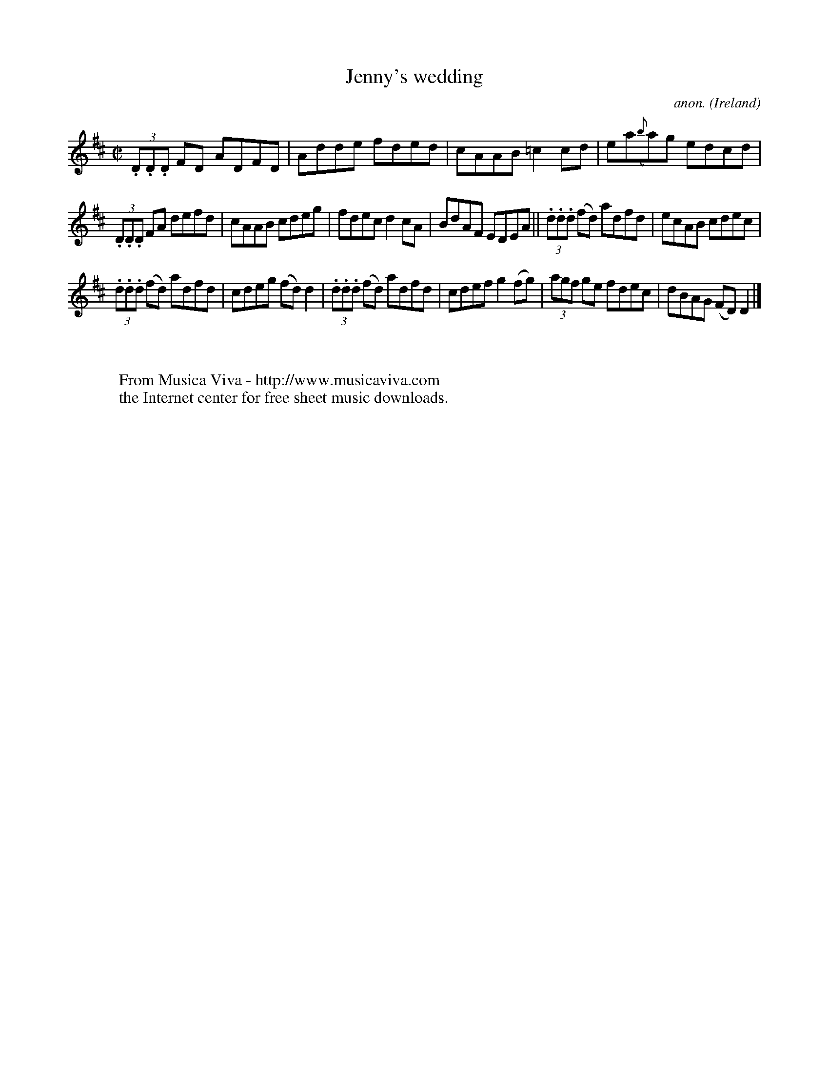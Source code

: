 X:707
T:Jenny's wedding
C:anon.
O:Ireland
B:Francis O'Neill: "The Dance Music of Ireland" (1907) no. 707
R:Reel
Z:Transcribed by Frank Nordberg - http://www.musicaviva.com
F:http://www.musicaviva.com/abc/tunes/ireland/oneill-1001/0707/oneill-1001-0707-1.abc
M:C|
L:1/8
K:D
(3.D.D.D FD ADFD|Adde fded|cAAB =c2cd|ea({b}a)g edcd|
(3.D.D.D FA defd|cAAB cdeg|fdec d2cA|BdAF EDEA||(3.d.d.d (fd) adfd|ecAB cdec|
(3.d.d.d (fd) adfd|cdeg (fd)d2|(3.d.d.d (fd) adfd|cdef g2(fg)|(3agf ge fdec|dBAG (FD)D2|]
W:
W:
W:  From Musica Viva - http://www.musicaviva.com
W:  the Internet center for free sheet music downloads.
